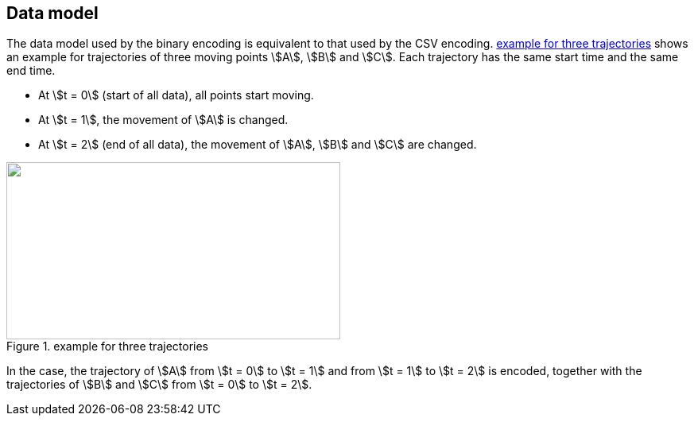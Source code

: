 
== Data model

The data model used by the binary encoding is equivalent to that used by the CSV encoding. <<fig1>> shows an example for trajectories of three moving points stem:[A], stem:[B] and stem:[C]. Each trajectory has the same start time and the same end time.

* At stem:[t = 0] (start of all data), all points start moving.
* At stem:[t = 1], the movement of stem:[A] is changed.
* At stem:[t = 2] (end of all data), the movement of stem:[A], stem:[B] and stem:[C] are changed.

[[fig1]]
.example for three trajectories
image::images/001.png["",420,223]

In the case, the trajectory of stem:[A] from stem:[t = 0] to stem:[t = 1] and from stem:[t = 1] to stem:[t = 2] is encoded, together with the trajectories of stem:[B] and stem:[C] from stem:[t = 0] to stem:[t = 2].